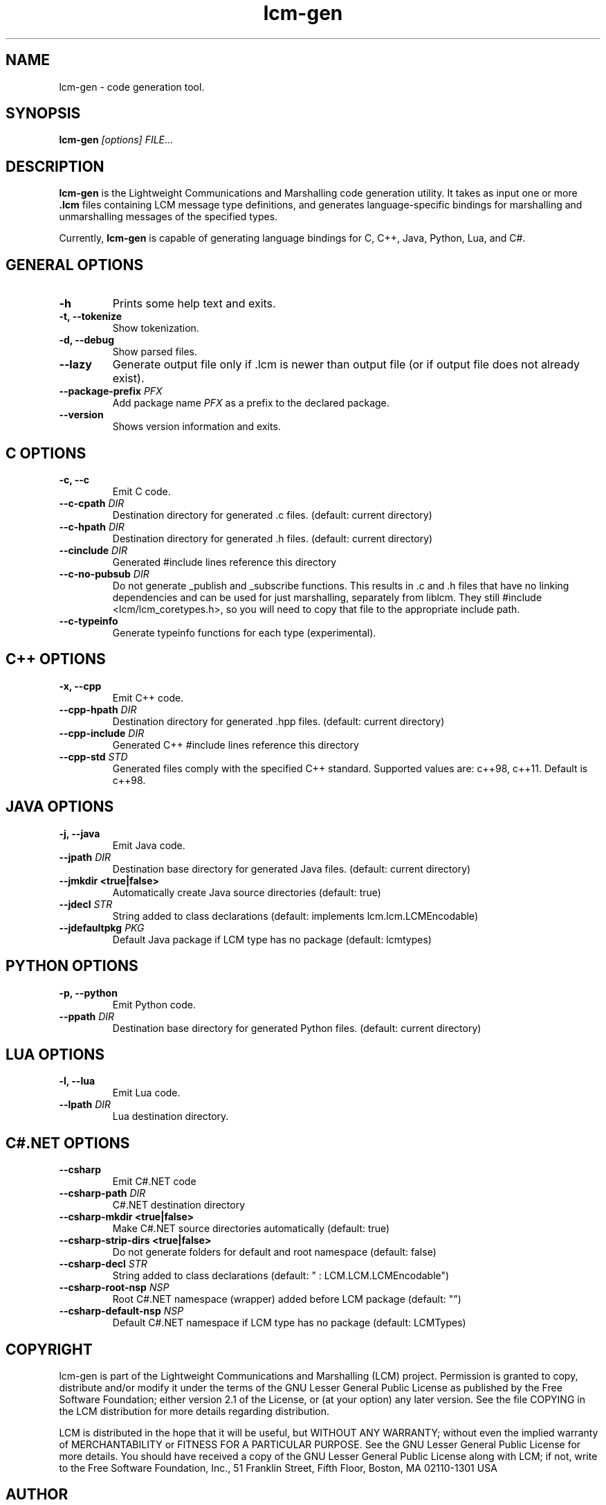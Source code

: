 .TH lcm-gen 1 2007-12-13 "LCM" "Lightweight Communications and Marshalling (LCM)"
.SH NAME
lcm-gen \- code generation tool.
.SH SYNOPSIS
.TP 5
\fBlcm-gen \fI[options]\fR \fIFILE\fR...

.SH DESCRIPTION
.PP
\fBlcm-gen\fR is the Lightweight Communications and Marshalling code generation
utility.  It takes as input one or more \fB.lcm\fR files containing LCM message
type definitions, and generates language-specific bindings for marshalling and
unmarshalling messages of the specified types.

Currently, \fBlcm-gen\fR is capable of generating language bindings for C, C++,
Java, Python, Lua, and C#.

.SH GENERAL OPTIONS
.TP
.B \-h
Prints some help text and exits.
.TP
.B \-t, \-\-tokenize
Show tokenization.
.TP
.B \-d, \-\-debug
Show parsed files.
.TP
.B \-\-lazy
Generate output file only if .lcm is newer than output file (or if output file
does not already exist).
.TP
.B \-\-package\-prefix \fIPFX\fR
Add package name \fIPFX\fR as a prefix to the declared package.
.TP
.B \-\-version
Shows version information and exits.

.SH C OPTIONS
.TP
.B \-c, \-\-c
Emit C code.
.TP
.B \-\-c-cpath \fIDIR\fR
Destination directory for generated .c files. (default: current directory)
.TP
.B \-\-c-hpath \fIDIR\fR
Destination directory for generated .h files. (default: current directory)
.TP
.B \-\-cinclude \fIDIR\fR
Generated #include lines reference this directory
.TP
.B \-\-c-no-pubsub \fIDIR\fR
Do not generate _publish and _subscribe functions.  This results in .c and .h
files that have no linking dependencies and can be used for just marshalling,
separately from liblcm.  They still #include <lcm/lcm_coretypes.h>, so
you will need to copy that file to the appropriate include path.
.TP
.B \-\-c\-typeinfo
Generate typeinfo functions for each type (experimental).

.SH C++ OPTIONS
.TP
.B \-x, \-\-cpp
Emit C++ code.
.TP
.B \-\-cpp-hpath \fIDIR\fR
Destination directory for generated .hpp files. (default: current directory)
.TP
.B \-\-cpp-include \fIDIR\fR
Generated C++ #include lines reference this directory
.TP
.B \-\-cpp-std \fISTD\fR
Generated files comply with the specified C++ standard. Supported values are:
c++98, c++11. Default is c++98.

.SH JAVA OPTIONS
.TP
.B \-j, \-\-java
Emit Java code.
.TP
.B \-\-jpath \fIDIR\fR
Destination base directory for generated Java files. (default: current
directory)
.TP
.B \-\-jmkdir <true|false>
Automatically create Java source directories (default: true)
.TP
.B \-\-jdecl \fISTR\fR
String added to class declarations (default: implements lcm.lcm.LCMEncodable)
.TP
.B \-\-jdefaultpkg \fIPKG\fR
Default Java package if LCM type has no package (default: lcmtypes)

.SH PYTHON OPTIONS
.TP
.B \-p, \-\-python
Emit Python code.
.TP
.B \-\-ppath \fIDIR\fR
Destination base directory for generated Python files. (default: current
directory)

.SH LUA OPTIONS
.TP
.B \-l, \-\-lua
Emit Lua code.
.TP
.B \-\-lpath \fIDIR\fR
Lua destination directory.

.SH C#.NET OPTIONS
.TP
.B \-\-csharp
Emit C#.NET code
.TP
.B \-\-csharp-path \fIDIR\fR
C#.NET destination directory
.TP
.B \-\-csharp-mkdir <true|false>
Make C#.NET source directories automatically (default: true)
.TP
.B \-\-csharp-strip-dirs <true|false>
Do not generate folders for default and root namespace (default: false)
.TP
.B \-\-csharp-decl \fISTR\fR
String added to class declarations (default: " : LCM.LCM.LCMEncodable")
.TP
.B \-\-csharp-root-nsp \fINSP\fR
Root C#.NET namespace (wrapper) added before LCM package (default: "")
.TP
.B \-\-csharp-default-nsp \fINSP\fR
Default C#.NET namespace if LCM type has no package (default: LCMTypes)

.SH COPYRIGHT

lcm-gen is part of the Lightweight Communications and Marshalling (LCM) project.
Permission is granted to copy, distribute and/or modify it under the terms of
the GNU Lesser General Public License as published by the Free Software
Foundation; either version 2.1 of the License, or (at your option) any later
version.  See the file COPYING in the LCM distribution for more details
regarding distribution.

LCM is distributed in the hope that it will be useful,
but WITHOUT ANY WARRANTY; without even the implied warranty of
MERCHANTABILITY or FITNESS FOR A PARTICULAR PURPOSE.  See the GNU
Lesser General Public License for more details.
You should have received a copy of the GNU Lesser General Public
License along with LCM; if not, write to the Free Software Foundation, Inc., 51
Franklin Street, Fifth Floor, Boston, MA 02110-1301 USA

.SH AUTHOR

This manual page was written by Albert Huang.
